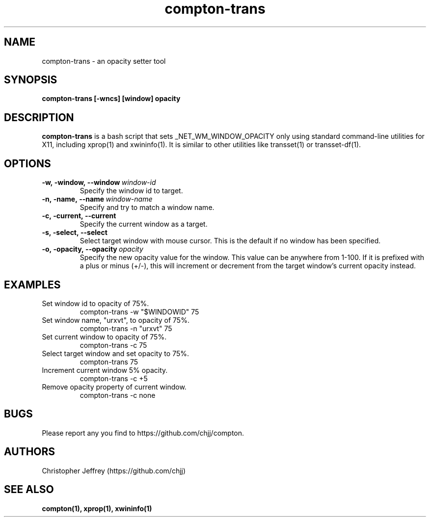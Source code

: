 .ds q \N'34'
.TH compton\-trans 1

.SH NAME
compton\-trans \- an opacity setter tool

.SH SYNOPSIS
.nf
.B compton-trans [-wncs] [window] opacity
.fi

.SH DESCRIPTION
.B compton-trans
is a bash script that sets _NET_WM_WINDOW_OPACITY only using standard
command-line utilities for X11, including xprop(1) and xwininfo(1).
It is similar to other utilities like transset(1) or transset-df(1).

.SH OPTIONS
.TP
.BI \-w,\ \-window,\ \-\-window\ \fIwindow\-id\fP
Specify the window id to target.
.TP
.BI \-n,\ \-name,\ \-\-name\ \fIwindow\-name\fP
Specify and try to match a window name.
.TP
.BI \-c,\ \-current,\ \-\-current
Specify the current window as a target.
.TP
.BI \-s,\ \-select,\ \-\-select
Select target window with mouse cursor.
This is the default if no window has been specified.
.TP
.BI \-o,\ \-opacity,\ \-\-opacity\ \fIopacity\fP
Specify the new opacity value for the window. This value
can be anywhere from 1-100. If it is prefixed with a plus
or minus (+/-), this will increment or decrement from the
target window's current opacity instead.

.SH EXAMPLES
.TP
Set window id to opacity of 75%.
compton-trans -w "$WINDOWID" 75
.TP
Set window name, "urxvt", to opacity of 75%.
compton-trans -n "urxvt" 75
.TP
Set current window to opacity of 75%.
compton-trans -c 75
.TP
Select target window and set opacity to 75%.
compton-trans 75
.TP
Increment current window 5% opacity.
compton-trans -c +5
.TP
Remove opacity property of current window.
compton-trans -c none

.SH BUGS
Please report any you find to https://github.com/chjj/compton.

.SH AUTHORS
Christopher Jeffrey (https://github.com/chjj)

.SH SEE ALSO
.BR compton(1),
.BR xprop(1),
.BR xwininfo(1)
